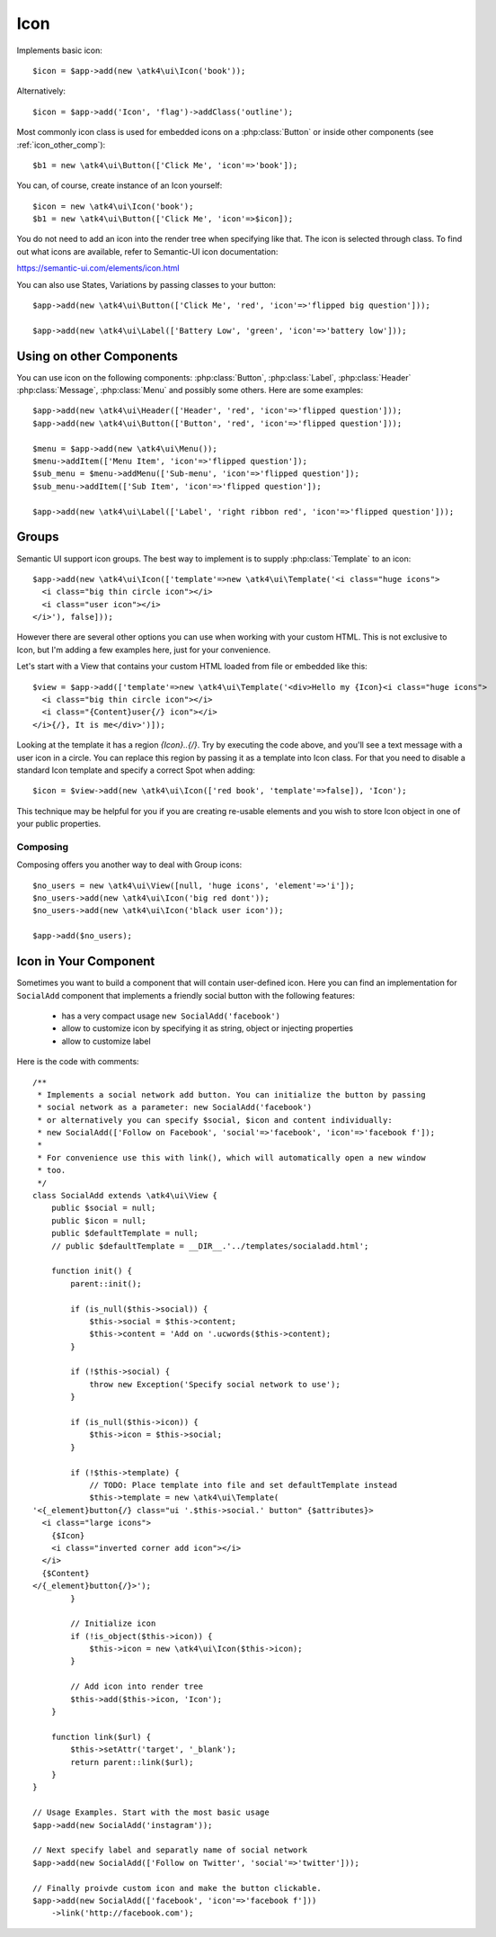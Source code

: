 
.. _icon:

====
Icon
====

.. php:namespace:: atk4\ui

.. php:class:: Icon

Implements basic icon::

    $icon = $app->add(new \atk4\ui\Icon('book'));

Alternatively::

    $icon = $app->add('Icon', 'flag')->addClass('outline');

Most commonly icon class is used for embedded icons on a :php:class:`Button`
or inside other components (see :ref:`icon_other_comp`)::

    $b1 = new \atk4\ui\Button(['Click Me', 'icon'=>'book']);

You can, of course, create instance of an Icon yourself::

    $icon = new \atk4\ui\Icon('book');
    $b1 = new \atk4\ui\Button(['Click Me', 'icon'=>$icon]);

You do not need to add an icon into the render tree when specifying like that. The icon is selected
through class. To find out what icons are available, refer to Semantic-UI icon documentation:

https://semantic-ui.com/elements/icon.html

You can also use States, Variations by passing classes to your button::

    $app->add(new \atk4\ui\Button(['Click Me', 'red', 'icon'=>'flipped big question']));

    $app->add(new \atk4\ui\Label(['Battery Low', 'green', 'icon'=>'battery low']));

.. _icon_other_comp:

Using on other Components
=========================

You can use icon on the following components: :php:class:`Button`, :php:class:`Label`, :php:class:`Header`
:php:class:`Message`, :php:class:`Menu` and possibly some others. Here are some examples::

    
    $app->add(new \atk4\ui\Header(['Header', 'red', 'icon'=>'flipped question']));
    $app->add(new \atk4\ui\Button(['Button', 'red', 'icon'=>'flipped question']));

    $menu = $app->add(new \atk4\ui\Menu());
    $menu->addItem(['Menu Item', 'icon'=>'flipped question']);
    $sub_menu = $menu->addMenu(['Sub-menu', 'icon'=>'flipped question']);
    $sub_menu->addItem(['Sub Item', 'icon'=>'flipped question']);

    $app->add(new \atk4\ui\Label(['Label', 'right ribbon red', 'icon'=>'flipped question']));



Groups
======

Semantic UI support icon groups. The best way to implement is to supply :php:class:`Template` to an
icon::

    $app->add(new \atk4\ui\Icon(['template'=>new \atk4\ui\Template('<i class="huge icons">
      <i class="big thin circle icon"></i>
      <i class="user icon"></i>
    </i>'), false]));

However there are several other options you can use when working with your custom HTML. This is not
exclusive to Icon, but I'm adding a few examples here, just for your convenience.

Let's start with a View that contains your custom HTML loaded from file or embedded like this::

    $view = $app->add(['template'=>new \atk4\ui\Template('<div>Hello my {Icon}<i class="huge icons">
      <i class="big thin circle icon"></i>
      <i class="{Content}user{/} icon"></i>
    </i>{/}, It is me</div>')]);

Looking at the template it has a region `{Icon}..{/}`. Try by executing the code above, and you'll see
a text message with a user icon in a circle. You can replace this region by passing it as a template
into Icon class. For that you need to disable a standard Icon template and specify a correct Spot
when adding::

    $icon = $view->add(new \atk4\ui\Icon(['red book', 'template'=>false]), 'Icon');

This technique may be helpful for you if you are creating re-usable elements and you wish to store
Icon object in one of your public properties.

Composing
---------

Composing offers you another way to deal with Group icons::

    $no_users = new \atk4\ui\View([null, 'huge icons', 'element'=>'i']);
    $no_users->add(new \atk4\ui\Icon('big red dont'));
    $no_users->add(new \atk4\ui\Icon('black user icon'));

    $app->add($no_users);

Icon in Your Component
======================

Sometimes you want to build a component that will contain user-defined icon. Here you can find
an implementation for ``SocialAdd`` component that implements a friendly social button with
the following features:

 - has a very compact usage ``new SocialAdd('facebook')``
 - allow to customize icon by specifying it as string, object or injecting properties
 - allow to customize label

Here is the code with comments::

    /**
     * Implements a social network add button. You can initialize the button by passing
     * social network as a parameter: new SocialAdd('facebook')
     * or alternatively you can specify $social, $icon and content individually:
     * new SocialAdd(['Follow on Facebook', 'social'=>'facebook', 'icon'=>'facebook f']);
     *
     * For convenience use this with link(), which will automatically open a new window
     * too.
     */
    class SocialAdd extends \atk4\ui\View {
        public $social = null;
        public $icon = null;
        public $defaultTemplate = null;
        // public $defaultTemplate = __DIR__.'../templates/socialadd.html';

        function init() {
            parent::init();

            if (is_null($this->social)) {
                $this->social = $this->content;
                $this->content = 'Add on '.ucwords($this->content);
            }

            if (!$this->social) {
                throw new Exception('Specify social network to use');
            }

            if (is_null($this->icon)) {
                $this->icon = $this->social;
            }

            if (!$this->template) {
                // TODO: Place template into file and set defaultTemplate instead
                $this->template = new \atk4\ui\Template(
    '<{_element}button{/} class="ui '.$this->social.' button" {$attributes}>
      <i class="large icons">
        {$Icon}
        <i class="inverted corner add icon"></i>
      </i>
      {$Content}
    </{_element}button{/}>');
            }

            // Initialize icon
            if (!is_object($this->icon)) {
                $this->icon = new \atk4\ui\Icon($this->icon);
            }

            // Add icon into render tree
            $this->add($this->icon, 'Icon');
        }

        function link($url) {
            $this->setAttr('target', '_blank');
            return parent::link($url);
        }
    }

    // Usage Examples. Start with the most basic usage
    $app->add(new SocialAdd('instagram'));

    // Next specify label and separatly name of social network
    $app->add(new SocialAdd(['Follow on Twitter', 'social'=>'twitter']));

    // Finally proivde custom icon and make the button clickable.
    $app->add(new SocialAdd(['facebook', 'icon'=>'facebook f']))
        ->link('http://facebook.com');
